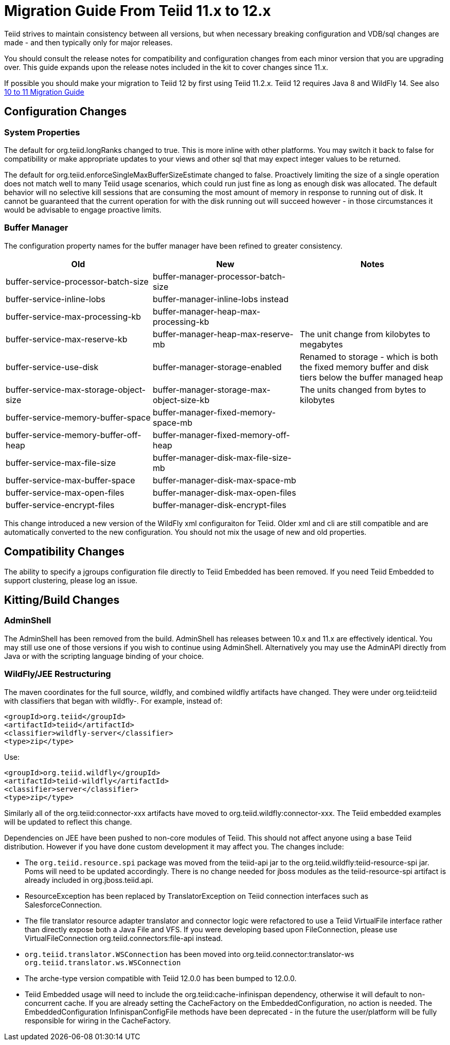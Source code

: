 
= Migration Guide From Teiid 11.x to 12.x

Teiid strives to maintain consistency between all versions, but when necessary breaking configuration and VDB/sql changes are made - and then typically only for major releases. 

You should consult the release notes for compatibility and configuration changes from each minor version that you are upgrading over.  This guide expands upon the release notes included in the kit to cover changes since 11.x.

If possible you should make your migration to Teiid 12 by first using Teiid 11.2.x.  Teiid 12 requires Java 8 and WildFly 14.  See also link:Migration_Guide_From_Teiid_10.x.adoc[10 to 11 Migration Guide]

== Configuration Changes

=== System Properties

The default for org.teiid.longRanks changed to true.  This is more inline with other platforms.  You may switch it back to false for compatibility or make appropriate updates to your views and other sql that may expect integer values to be returned.

The default for org.teiid.enforceSingleMaxBufferSizeEstimate changed to false.  Proactively limiting the size of a single operation does not match well to many Teiid usage scenarios, which could run just fine as long as enough disk was allocated.  The default behavior will no selective kill sessions that are consuming the most amount of memory in response to running out of disk.  It cannot be guaranteed that the current operation for with the disk running out will succeed however - in those circumstances it would be advisable to engage proactive limits.

=== Buffer Manager

The configuration property names for the buffer manager have been refined to greater consistency.

|===
|Old |New |Notes 

|buffer-service-processor-batch-size
|buffer-manager-processor-batch-size
|

|buffer-service-inline-lobs
|buffer-manager-inline-lobs instead
|

|buffer-service-max-processing-kb
|buffer-manager-heap-max-processing-kb
|

|buffer-service-max-reserve-kb
|buffer-manager-heap-max-reserve-mb
|The unit change from kilobytes to megabytes

|buffer-service-use-disk
|buffer-manager-storage-enabled
|Renamed to storage - which is both the fixed memory buffer and disk tiers below the buffer managed heap

|buffer-service-max-storage-object-size
|buffer-manager-storage-max-object-size-kb 
|The units changed from bytes to kilobytes

|buffer-service-memory-buffer-space
|buffer-manager-fixed-memory-space-mb
|

|buffer-service-memory-buffer-off-heap
|buffer-manager-fixed-memory-off-heap
|

|buffer-service-max-file-size
|buffer-manager-disk-max-file-size-mb
|

|buffer-service-max-buffer-space
|buffer-manager-disk-max-space-mb
|

|buffer-service-max-open-files
|buffer-manager-disk-max-open-files
|

|buffer-service-encrypt-files
|buffer-manager-disk-encrypt-files
|
|===

This change introduced a new version of the WildFly xml configuraiton for Teiid.  Older xml and cli are still compatible and are automatically converted to the new configuration.  You should not mix the usage of new and old properties.

== Compatibility Changes

The ability to specify a jgroups configuration file directly to Teiid Embedded has been removed.
If you need Teiid Embedded to support clustering, please log an issue.

== Kitting/Build Changes

=== AdminShell

The AdminShell has been removed from the build.  AdminShell has releases between 10.x and 11.x are effectively identical.  You may still use one of those versions if you wish to continue using AdminShell.  Alternatively you may use the AdminAPI directly from Java or with the scripting language binding of your choice.

=== WildFly/JEE Restructuring

The maven coordinates for the full source, wildfly, and combined wildfly artifacts have changed.  They were under org.teiid:teiid with classifiers that began with wildfly-.  For example, instead of:

----
<groupId>org.teiid</groupId>
<artifactId>teiid</artifactId>
<classifier>wildfly-server</classifier>
<type>zip</type>
----

Use:

----
<groupId>org.teiid.wildfly</groupId>
<artifactId>teiid-wildfly</artifactId>
<classifier>server</classifier>
<type>zip</type>
----

Similarly all of the org.teiid:connector-xxx artifacts have moved to org.teiid.wildfly:connector-xxx.  The Teiid embedded examples will be updated to reflect this change.

Dependencies on JEE have been pushed to non-core modules of Teiid.  This should not affect anyone using a base Teiid distribution.  However if you have done custom development it may affect you.  The changes include:

* The `org.teiid.resource.spi` package was moved from the teiid-api jar to the org.teiid.wildfly:teiid-resource-spi jar.  Poms will need to be updated accordingly.  There is no change needed for jboss modules as the teiid-resource-spi artifact is already included in org.jboss.teiid.api.

* ResourceException has been replaced by TranslatorException on Teiid connection interfaces such as SalesforceConnection.

* The file translator resource adapter translator and connector logic were refactored to use a Teiid VirtualFile interface rather than directly expose both a Java File and VFS.  If you were developing based upon FileConnection, please use VirtualFileConnection org.teiid.connectors:file-api instead.

* `org.teiid.translator.WSConnection` has been moved into org.teiid.connector:translator-ws `org.teiid.translator.ws.WSConnection`

* The arche-type version compatible with Teiid 12.0.0 has been bumped to 12.0.0.

* Teiid Embedded usage will need to include the org.teiid:cache-infinispan dependency, otherwise it will default to non-concurrent cache.  If you are already setting the CacheFactory on the EmbeddedConfiguration, no action is needed.  The EmbeddedConfiguration InfinispanConfigFile methods have been deprecated - in the future the user/platform will be fully responsible for wiring in the CacheFactory.
